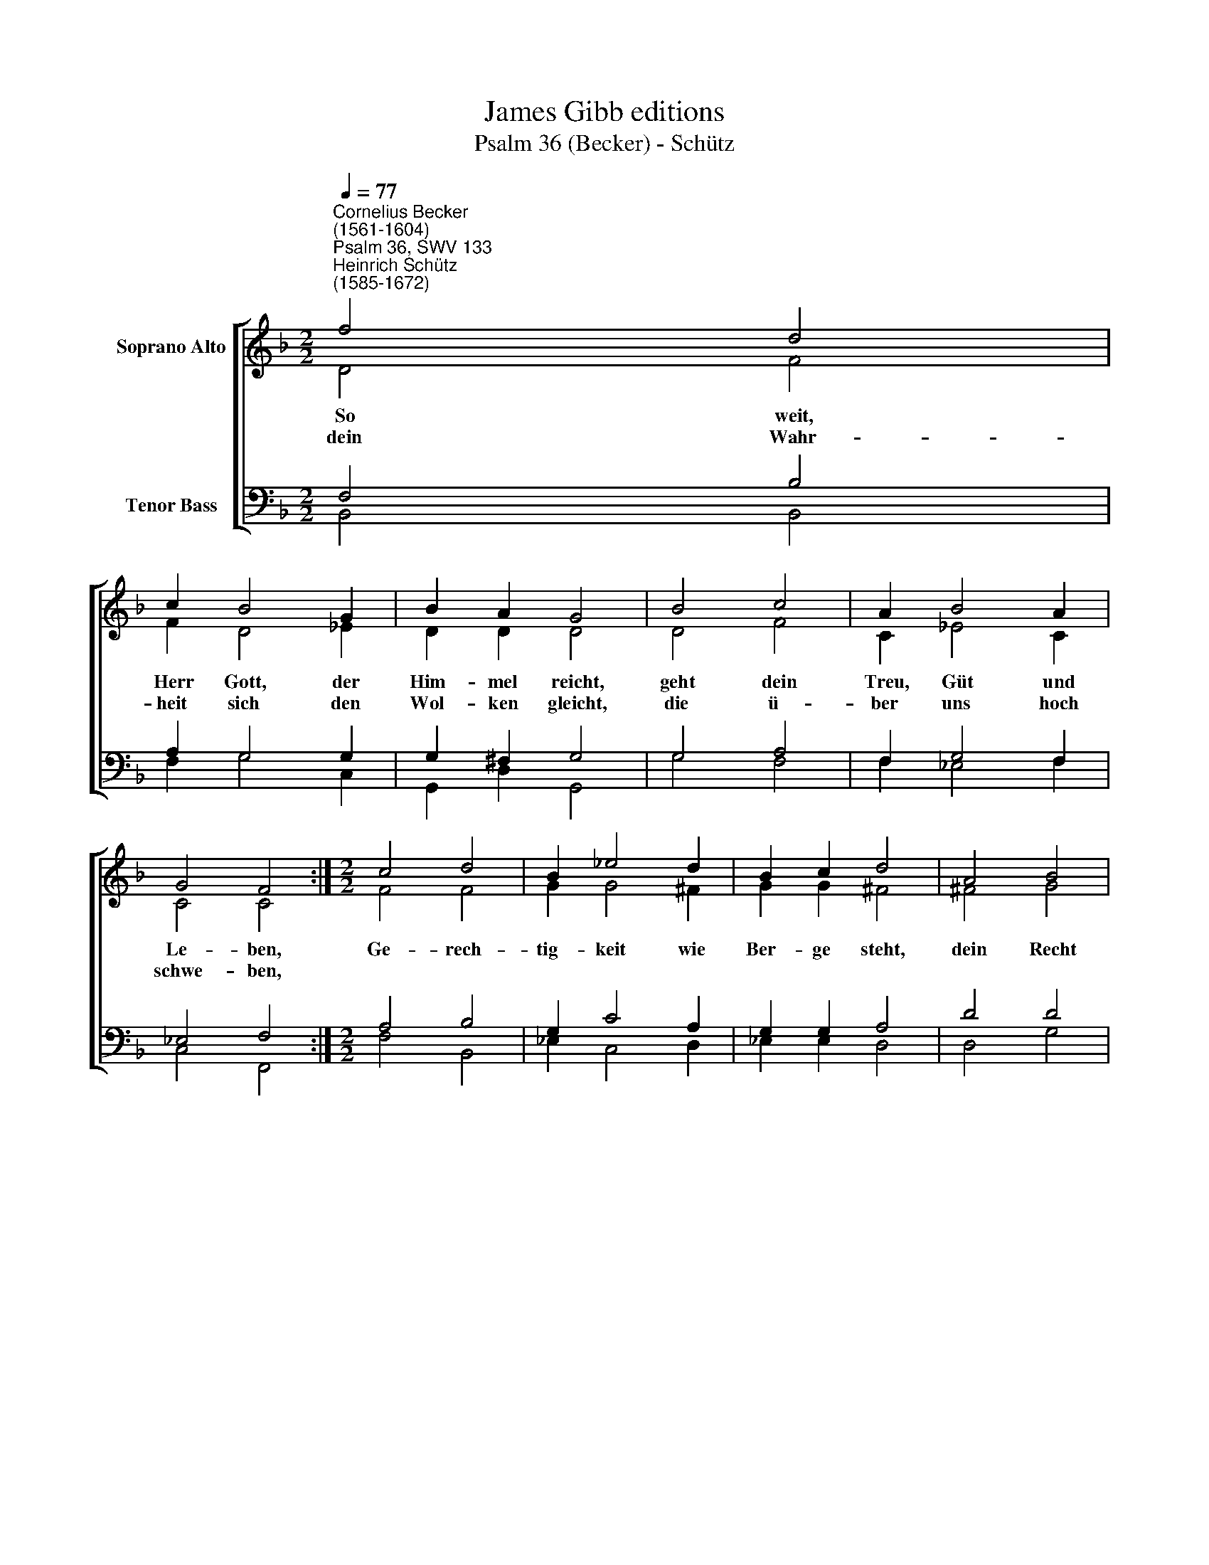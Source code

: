 X:1
T:James Gibb editions
T:Psalm 36 (Becker) - Schütz
%%score [ ( 1 2 ) ( 3 4 ) ]
L:1/8
Q:1/4=77
M:2/2
K:F
V:1 treble nm="Soprano Alto"
V:2 treble 
V:3 bass nm="Tenor Bass"
V:4 bass 
V:1
"^Cornelius Becker\n(1561-1604)""^Psalm 36, SWV 133""^Heinrich Schütz\n(1585-1672)" f4 d4 | %1
w: ~So weit,|
w: dein Wahr-|
 c2 B4 G2 | B2 A2 G4 | B4 c4 | A2 B4 A2 | G4 F4 :|[M:2/2] c4 d4 | B2 _e4 d2 | B2 c2 d4 | A4 B4 | %10
w: Herr Gott, der|Him- mel reicht,|geht dein|Treu, Güt und|Le- ben,|Ge- rech-|tig- keit wie|Ber- ge steht,|dein Recht|
w: heit sich den|Wol- ken gleicht,|die ü-|ber uns hoch|schwe- ben,|||||
 A2 G4 F2 | G2 A2 B4 | A4 c4 | B2 A4 G2 | A8 | G8 |] %16
w: nim- mer zu-|grun- de geht,|du hilfst|beid, Vieh und|Men-|schen.|
w: ||||||
V:2
 D4 F4 | F2 D4 _E2 | D2 D2 D4 | D4 F4 | C2 _E4 C2 | C4 C4 :|[M:2/2] F4 F4 | G2 G4 ^F2 | G2 G2 ^F4 | %9
 ^F4 G4 | F2 _E4 D2 | B,2 F2 F4 | D4 _E4 | D2 D4 B,2 | D8 | D8 |] %16
V:3
 F,4 B,4 | A,2 G,4 G,2 | G,2 ^F,2 G,4 | G,4 A,4 | F,2 G,4 F,2 | _E,4 F,4 :|[M:2/2] A,4 B,4 | %7
w: |||||||
 G,2 C4 A,2 | G,2 G,2 A,4 | D4 D4 | D2 B,4 B,2 | %11
w: ||||
"^4. Wie teur, o Gott, ist deine Güt, der wir uns ganz vertrauen,\ndeiner Gnad Fittich uns behüt vor aller Furcht und Grauen.\nGleich wie die Henn ihr Küchlein fein, also deck uns die Gnade dein,\nin Fried bei dir zu wohnen.\n\n5. Von deines Hauses Gütern reich zur Fröhlichkeit uns tränkest,\ndie Füll der Freud uns all zugleich gar mildiglich einschenkest;\nder Quell des Lebens ist bei dir, im Licht dein's Wortes sehen wir\ndas Licht der Gnad und Lebens.\n\n6. Breit aus deine Gerechtigkeit üb'r die, so dich, Herr, kennen,\ndein Treu und Güt zu jeder Zeit beweis in Gnad den Frommen.\nLaß nicht zu, daß die stolze Rott mich tret unter die Füße fort\nund ihre Hand mich stürze." G,2 C2 B,4 | %12
w: |
 F,4 G,4 | G,2 ^F,4 G,2- | G,2 (^F,E, !courtesy!^F,4) | G,8 |] %16
w: |* * und|* Men- * *|schen.|
V:4
 B,,4 B,,4 | F,2 G,4 C,2 | G,,2 D,2 G,,4 | G,4 F,4 | F,2 _E,4 F,2 | C,4 F,,4 :|[M:2/2] F,4 B,,4 | %7
 _E,2 C,4 D,2 | _E,2 E,2 D,4 | D,4 G,4 | D,2 _E,4 B,,2 | _E,2 F,2 B,,4 | D,4 C,4 | G,,2 D,4 _E,2 | %14
 D,8 | G,,8 |] %16

